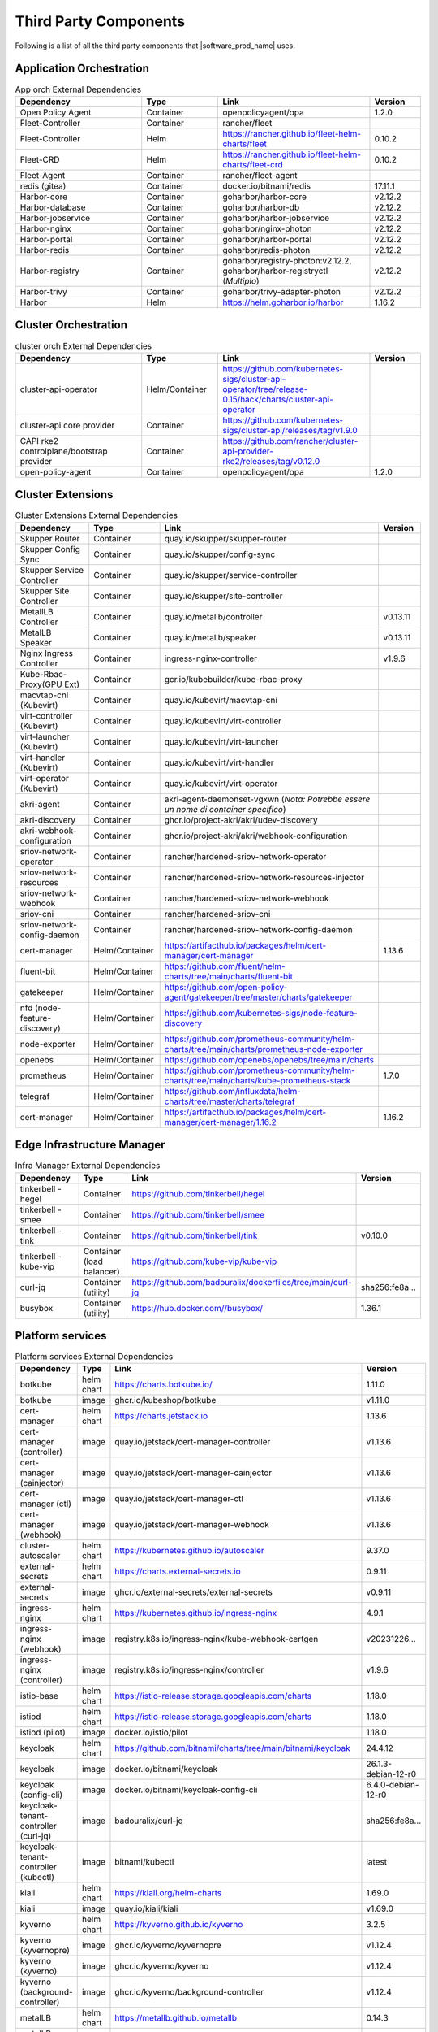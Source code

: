 Third Party Components
===========================
Following is a list of all the third party components that |software_prod_name|
uses.

Application Orchestration
--------------------------
.. list-table:: App orch External Dependencies
   :header-rows: 1
   :widths: 25 15 30 10
   :stub-columns: 0

   * - Dependency
     - Type
     - Link
     - Version
   * - Open Policy Agent
     - Container
     - openpolicyagent/opa
     - 1.2.0
   * - Fleet-Controller
     - Container
     - rancher/fleet
     -
   * - Fleet-Controller
     - Helm
     - https://rancher.github.io/fleet-helm-charts/fleet
     - 0.10.2
   * - Fleet-CRD
     - Helm
     - https://rancher.github.io/fleet-helm-charts/fleet-crd
     - 0.10.2
   * - Fleet-Agent
     - Container
     - rancher/fleet-agent
     -
   * - redis (gitea)
     - Container
     - docker.io/bitnami/redis
     - 17.11.1
   * - Harbor-core
     - Container
     - goharbor/harbor-core
     - v2.12.2
   * - Harbor-database
     - Container
     - goharbor/harbor-db
     - v2.12.2
   * - Harbor-jobservice
     - Container
     - goharbor/harbor-jobservice
     - v2.12.2
   * - Harbor-nginx
     - Container
     - goharbor/nginx-photon
     - v2.12.2
   * - Harbor-portal
     - Container
     - goharbor/harbor-portal
     - v2.12.2
   * - Harbor-redis
     - Container
     - goharbor/redis-photon
     - v2.12.2
   * - Harbor-registry
     - Container
     - goharbor/registry-photon:v2.12.2, goharbor/harbor-registryctl (*Multiplo*)
     - v2.12.2
   * - Harbor-trivy
     - Container
     - goharbor/trivy-adapter-photon
     - v2.12.2
   * - Harbor
     - Helm
     - https://helm.goharbor.io/harbor
     - 1.16.2

Cluster Orchestration
---------------------

.. list-table:: cluster orch External Dependencies
   :header-rows: 1
   :widths: 25 15 30 10
   :stub-columns: 0

   * - Dependency
     - Type
     - Link
     - Version
   * - cluster-api-operator
     - Helm/Container
     - https://github.com/kubernetes-sigs/cluster-api-operator/tree/release-0.15/hack/charts/cluster-api-operator
     -
   * - cluster-api core provider
     - Container
     - https://github.com/kubernetes-sigs/cluster-api/releases/tag/v1.9.0
     -
   * - CAPI rke2 controlplane/bootstrap provider
     - Container
     - https://github.com/rancher/cluster-api-provider-rke2/releases/tag/v0.12.0
     -
   * - open-policy-agent
     - Container
     - openpolicyagent/opa
     - 1.2.0

Cluster Extensions
-------------------

.. list-table:: Cluster Extensions External Dependencies
   :header-rows: 1
   :widths: 25 15 30 10
   :stub-columns: 0

   * - Dependency
     - Type
     - Link
     - Version
   * - Skupper Router
     - Container
     - quay.io/skupper/skupper-router
     -
   * - Skupper Config Sync
     - Container
     - quay.io/skupper/config-sync
     -
   * - Skupper Service Controller
     - Container
     - quay.io/skupper/service-controller
     -
   * - Skupper Site Controller
     - Container
     - quay.io/skupper/site-controller
     -
   * - MetallLB Controller
     - Container
     - quay.io/metallb/controller
     - v0.13.11
   * - MetalLB Speaker
     - Container
     - quay.io/metallb/speaker
     - v0.13.11
   * - Nginx Ingress Controller
     - Container
     - ingress-nginx-controller
     - v1.9.6
   * - Kube-Rbac-Proxy(GPU Ext)
     - Container
     - gcr.io/kubebuilder/kube-rbac-proxy
     -
   * - macvtap-cni (Kubevirt)
     - Container
     - quay.io/kubevirt/macvtap-cni
     -
   * - virt-controller (Kubevirt)
     - Container
     - quay.io/kubevirt/virt-controller
     -
   * - virt-launcher (Kubevirt)
     - Container
     - quay.io/kubevirt/virt-launcher
     -
   * - virt-handler (Kubevirt)
     - Container
     - quay.io/kubevirt/virt-handler
     -
   * - virt-operator (Kubevirt)
     - Container
     - quay.io/kubevirt/virt-operator
     -
   * - akri-agent
     - Container
     - akri-agent-daemonset-vgxwn (*Nota: Potrebbe essere un nome di container specifico*)
     -
   * - akri-discovery
     - Container
     - ghcr.io/project-akri/akri/udev-discovery
     -
   * - akri-webhook-configuration
     - Container
     - ghcr.io/project-akri/akri/webhook-configuration
     -
   * - sriov-network-operator
     - Container
     - rancher/hardened-sriov-network-operator
     -
   * - sriov-network-resources
     - Container
     - rancher/hardened-sriov-network-resources-injector
     -
   * - sriov-network-webhook
     - Container
     - rancher/hardened-sriov-network-webhook
     -
   * - sriov-cni
     - Container
     - rancher/hardened-sriov-cni
     -
   * - sriov-network-config-daemon
     - Container
     - rancher/hardened-sriov-network-config-daemon
     -
   * - cert-manager
     - Helm/Container
     - https://artifacthub.io/packages/helm/cert-manager/cert-manager
     - 1.13.6
   * - fluent-bit
     - Helm/Container
     - https://github.com/fluent/helm-charts/tree/main/charts/fluent-bit
     -
   * - gatekeeper
     - Helm/Container
     - https://github.com/open-policy-agent/gatekeeper/tree/master/charts/gatekeeper
     -
   * - nfd (node-feature-discovery)
     - Helm/Container
     - https://github.com/kubernetes-sigs/node-feature-discovery
     -
   * - node-exporter
     - Helm/Container
     - https://github.com/prometheus-community/helm-charts/tree/main/charts/prometheus-node-exporter
     -
   * - openebs
     - Helm/Container
     - https://github.com/openebs/openebs/tree/main/charts
     -
   * - prometheus
     - Helm/Container
     - https://github.com/prometheus-community/helm-charts/tree/main/charts/kube-prometheus-stack
     - 1.7.0
   * - telegraf
     - Helm/Container
     - https://github.com/influxdata/helm-charts/tree/master/charts/telegraf
     -
   * - cert-manager
     - Helm/Container
     - https://artifacthub.io/packages/helm/cert-manager/cert-manager/1.16.2
     - 1.16.2

Edge Infrastructure Manager
----------------------------

.. list-table:: Infra Manager External Dependencies
   :header-rows: 1
   :widths: 25 15 30 10
   :stub-columns: 0

   * - Dependency
     - Type
     - Link
     - Version
   * - tinkerbell - hegel
     - Container
     - https://github.com/tinkerbell/hegel
     -
   * - tinkerbell - smee
     - Container
     - https://github.com/tinkerbell/smee
     -
   * - tinkerbell - tink
     - Container
     - https://github.com/tinkerbell/tink
     - v0.10.0
   * - tinkerbell - kube-vip
     - Container (load balancer)
     - https://github.com/kube-vip/kube-vip
     -
   * - curl-jq
     - Container (utility)
     - https://github.com/badouralix/dockerfiles/tree/main/curl-jq
     - sha256:fe8a...
   * - busybox
     - Container (utility)
     - https://hub.docker.com//busybox/
     - 1.36.1

Platform services
----------------------

.. list-table:: Platform services External Dependencies
   :header-rows: 1
   :widths: 25 15 30 10
   :stub-columns: 0

   * - Dependency
     - Type
     - Link
     - Version
   * - botkube
     - helm chart
     - https://charts.botkube.io/
     - 1.11.0
   * - botkube
     - image
     - ghcr.io/kubeshop/botkube
     - v1.11.0
   * - cert-manager
     - helm chart
     - https://charts.jetstack.io
     - 1.13.6
   * - cert-manager (controller)
     - image
     - quay.io/jetstack/cert-manager-controller
     - v1.13.6
   * - cert-manager (cainjector)
     - image
     - quay.io/jetstack/cert-manager-cainjector
     - v1.13.6
   * - cert-manager (ctl)
     - image
     - quay.io/jetstack/cert-manager-ctl
     - v1.13.6
   * - cert-manager (webhook)
     - image
     - quay.io/jetstack/cert-manager-webhook
     - v1.13.6
   * - cluster-autoscaler
     - helm chart
     - https://kubernetes.github.io/autoscaler
     - 9.37.0
   * - external-secrets
     - helm chart
     - https://charts.external-secrets.io
     - 0.9.11
   * - external-secrets
     - image
     - ghcr.io/external-secrets/external-secrets
     - v0.9.11
   * - ingress-nginx
     - helm chart
     - https://kubernetes.github.io/ingress-nginx
     - 4.9.1
   * - ingress-nginx (webhook)
     - image
     - registry.k8s.io/ingress-nginx/kube-webhook-certgen
     - v20231226...
   * - ingress-nginx (controller)
     - image
     - registry.k8s.io/ingress-nginx/controller
     - v1.9.6
   * - istio-base
     - helm chart
     - https://istio-release.storage.googleapis.com/charts
     - 1.18.0
   * - istiod
     - helm chart
     - https://istio-release.storage.googleapis.com/charts
     - 1.18.0
   * - istiod (pilot)
     - image
     - docker.io/istio/pilot
     - 1.18.0
   * - keycloak
     - helm chart
     - https://github.com/bitnami/charts/tree/main/bitnami/keycloak
     - 24.4.12
   * - keycloak
     - image
     - docker.io/bitnami/keycloak
     - 26.1.3-debian-12-r0
   * - keycloak (config-cli)
     - image
     - docker.io/bitnami/keycloak-config-cli
     - 6.4.0-debian-12-r0
   * - keycloak-tenant-controller (curl-jq)
     - image
     - badouralix/curl-jq
     - sha256:fe8a...
   * - keycloak-tenant-controller (kubectl)
     - image
     - bitnami/kubectl
     - latest
   * - kiali
     - helm chart
     - https://kiali.org/helm-charts
     - 1.69.0
   * - kiali
     - image
     - quay.io/kiali/kiali
     - v1.69.0
   * - kyverno
     - helm chart
     - https://kyverno.github.io/kyverno
     - 3.2.5
   * - kyverno (kyvernopre)
     - image
     - ghcr.io/kyverno/kyvernopre
     - v1.12.4
   * - kyverno (kyverno)
     - image
     - ghcr.io/kyverno/kyverno
     - v1.12.4
   * - kyverno (background-controller)
     - image
     - ghcr.io/kyverno/background-controller
     - v1.12.4
   * - metalLB
     - helm chart
     - https://metallb.github.io/metallb
     - 0.14.3
   * - metalLB (controller)
     - image
     - quay.io/metallb/controller
     - v0.13.11
   * - metalLB (frr)
     - image
     - quay.io/frrouting/frr
     - 8.5.2
   * - metalLB (speaker)
     - image
     - quay.io/metallb/speaker
     - v0.13.11
   * - postgresql
     - helm chart
     - https://github.com/bitnami/charts/tree/main/bitnami/postgresql
     - 15.5.26
   * - postgresql
     - image
     - docker.io/bitnami/postgresql
     - 16.4.0-debian-12-r4
   * - reloader
     - helm chart
     - https://stakater.github.io/stakater-charts
     - 1.0.54
   * - reloader
     - image
     - ghcr.io/stakater/reloader
     - v1.0.54
   * - traefik
     - helm chart
     - https://helm.traefik.io/traefik
     - 25.0.0
   * - traefik
     - image
     - docker.io/traefik
     - v2.10.5
   * - vault
     - helm chart
     - https://helm.releases.hashicorp.com/
     - 0.28.1
   * - vault (alpine dep)
     - image
     - alpine
     - 3.18.2
   * - vault (postgres dep)
     - image
     - bitnami/postgresql
     - 14.5.0-debian-11-r2
   * - vault
     - image
     - hashicorp/vault
     - 1.14.9
   * - vault (k8s)
     - image
     - hashicorp/vault-k8s
     - 1.4.2
   * - metalLB
     - helm chart
     - https://metallb.github.io/metallb
     - 0.13.11
   * - argocd
     - helm chart
     - https://argoproj.github.io/argo-helm
     - 7.4.4
   * - argocd (redis dep)
     - image
     - public.ecr.aws/docker/library/redis
     - 7.2.4-alpine
   * - argocd
     - image
     - quay.io/argoproj/argocd
     - v2.12.1
   * - gitea
     - helm chart
     - oci://registry-1.docker.io/giteacharts/gitea
     - 10.6.0
   * - gitea
     - image
     - gitea/gitea
     - 1.22.3-rootless
   * - gitea (postgres dep)
     - image
     - docker.io/bitnami/postgresql
     - 16.3.0-debian-12-r23
   * - gitea (redis dep)
     - image
     - docker.io/bitnami/redis
     - 7.2.5-debian-12-r4

Observabilty (O11y)
-------------------

.. list-table:: Observability External Dependencies
   :header-rows: 1
   :widths: 25 15 30 10
   :stub-columns: 0

   * - Dependency
     - Type
     - Link
     - Version
   * - alertmanager
     - Helm Chart
     - https://prometheus-community.github.io/helm-charts/
     -
   * - grafana
     - Helm Chart
     - https://grafana.github.io/helm-charts
     - 1.7.0
   * - kube-prometheus-stack
     - Helm Chart
     - https://prometheus-community.github.io/helm-charts
     - 1.7.0
   * - loki
     - Helm Chart
     - https://grafana.github.io/helm-charts
     - 3.3.2
   * - mimir-distributed
     - Helm Chart
     - https://grafana.github.io/helm-charts
     - 2.15.0
   * - minio
     - Helm Chart
     - https://charts.min.io/
     -
   * - opentelemetry-collector
     - Helm Chart
     - https://open-telemetry.github.io/opentelemetry-helm-charts
     - 0.118.0
   * - opentelemetry-operator
     - Helm Chart
     - https://open-telemetry.github.io/opentelemetry-helm-charts
     -
   * - tempo
     - Helm Chart
     - https://grafana.github.io/helm-charts
     -
   * - open-policy-agent
     - Container
     - openpolicyagent/opa
     - 1.2.0

Edge Node Agents
------------------

.. list-table:: Edge Node Agents External Dependencies
   :header-rows: 2
   :widths: 20 10 10 30 10 10
   :stub-columns: 0

   * - Dependency
     - Type
     - 
     - Link
     - Version
     - 
   * - 
     - Ubuntu
     - EMT
     - 
     - Ubuntu
     - EMT
   * - caddy
     - Debian pkg
     - Source
     - https://github.com/caddyserver/caddy
     - 2.7.6
     - 2.9.1
   * - incron
     - Debian pkg
     - Source
     - https://github.com/ar-/incron
     - 0.5.12
     - 0.5.12
   * - openssl
     - Debian pkg
     - Source
     - https://www.openssl.org/
     - 3.0.2
     - 1.1.1
   * - dmidecode
     - Debian pkg
     - Source
     - https://nongnu.org/dmidecode/
     - 3.3
     - 3.4
   * - ipmitool
     - Debian pkg
     - Source
     - https://github.com/ipmitool/ipmitool
     - 1.8.18
     - 1.8.18
   * - lsb-release
     - Debian pkg
     - Source
     - https://wiki.linuxfoundation.org/lsb/start
     - 11.1.0
     - 11.1.0
   * - lshw
     - Debian pkg
     - Source
     - https://ezix.org/project/wiki/HardwareLiSter
     - B.02.19
     - B.02.21
   * - pciutils
     - Debian pkg
     - Source
     - https://github.com/pciutils/pciutils
     - 3.7.0
     - 3.7.0
   * - udev
     - Debian pkg
     - Source
     - https://github.com/systemd/systemd
     - 249
     - 252
   * - usbutils
     - Debian pkg
     - Source
     - https://github.com/gregkh/usbutils
     - 014
     - 014
   * - bash
     - Debian pkg
     - Source
     - https://www.gnu.org/software/bash/
     - 5.1
     - 5.2
   * - zlib
     - 
     - Source
     - https://zlib.net/
     - 
     - 1.2.13
   * - mosquitto
     - Debian pkg
     - Source
     - https://mosquitto.org/
     - 2.0.11
     - 2.0.15
   * - cryptsetup
     - Debian pkg
     - Source
     - https://gitlab.com/cryptsetup/cryptsetup
     - 2.4.3
     - 2.6.1
   * - tpm2-tools
     - Debian pkg
     - Source
     - https://github.com/tpm2-software/tpm2-tools
     - 5.2
     - 5.4
   * - tpm2-abrmd
     - Debian pkg
     - Source
     - https://github.com/tpm2-software/tpm2-abrmd
     - 2.4.0
     - 2.4.1
   * - apparmor
     - Debian pkg
     - 
     - https://gitlab.com/apparmor/apparmor
     - 3.0.4
     - 
   * - lxc
     - Debian pkg
     - Source
     - https://linuxcontainers.org/lxc/
     - 5.0.0
     - 5.0.2
   * - fluent-bit
     - Debian pkg
     - Source
     - https://github.com/fluent/fluent-bit
     - 3.2.9
     - 2.1.0
   * - jq
     - Debian pkg
     - Source
     - https://github.com/jqlang/jq
     - 1.6
     - 1.6
   * - otelcol-contrib
     - Debian pkg
     - Source
     - https://github.com/open-telemetry/opentelemetry-collector-contrib
     - 0.122.1
     - 0.118.0
   * - rasdaemon
     - Debian pkg
     - Source
     - https://github.com/mchehab/rasdaemon
     - 0.6.7
     - 0.6.7
   * - smartmontools
     - Debian pkg
     - Source
     - https://www.smartmontools.org/
     - 7.2
     - 7.3
   * - telegraf
     - Debian pkg
     - Source
     - https://github.com/influxdata/telegraf
     - 1.34.0
     - 1.27.0
   * - curl
     - Debian pkg
     - Source
     - https://curl.se/
     - 7.81.0
     - 8.0.1

User Interface
--------------

.. list-table:: User Interface External Dependencies
   :header-rows: 1
   :widths: 25 15 30 10
   :stub-columns: 0

   * - Dependency
     - Type
     - Link
     - Version
   * - nginxinc/nginx-unprivileged
     - Container
     - https://hub.docker.com/r/nginxinc/nginx-unprivileged
     - stable-alpine
   * - golang
     - ContainerImage
     - https://hub.docker.com/_/golang
     - 1.23.2
   * - bitnami/keycloak
     - Helm Chart
     - https://github.com/bitnami/charts/tree/main/bitnami/keycloak
     - 24.0.1
   * - openpolicyagent/opa
     - ContainerImage
     - https://hub.docker.com/r/openpolicyagent/opa/
     - 1.2.0

Trusted Compute
---------------

.. list-table:: Trusted Compute External Dependencies
   :header-rows: 1
   :widths: 25 15 30 10
   :stub-columns: 0

   * - Dependency
     - Type
     - Link
     - Version
   * - confidentail containers
     - Containers, scripts, ...
     - https://github.com/confidential-containers/containerd
     -
   * - kata
     - Containers, scripts, ...
     - https://github.com/kata-containers/kata-containers/releases/download/3.13.0/kata-static-3.13.0-amd64.tar.xz (*URL troncato*)
     -
   * - Debian Bookworm
     - Containers and binaries
     - https://hub.docker.com/_/debian, docker.io, ...
     -
   * - curlimages/curl
     - Containers, scripts, ...
     - https://hub.docker.com/r/curlimages/curl
     -
   * - Alpine Linux
     - Containers and binaries
     - https://hub.docker.com/_/alpine
     - 3.18.2
   * - golang
     - Containers and binaries
     - https://hub.docker.com/_/golang
     - 1.23.2
   * - NATS
     - Containers and binaries
     -
     -
   * - kubectl
     - Binaries
     - https://dl.k8s.io
     - 1.28.4
   * - containerd-static-linux
     - Binaries
     - github.com/containerd/containerd
     -
   * - cfssl_linux-amd64
     - Containers and binaries
     - http://pkg.cfssl.org
     -
   * - jq
     - Containers and binaries
     - https://github.com/jqlang/jq
     - sha256:fe8a...
   * - argcomplete, yq, xmltodict, ...
     - Containers and binaries
     - https://pypi.org/
     -